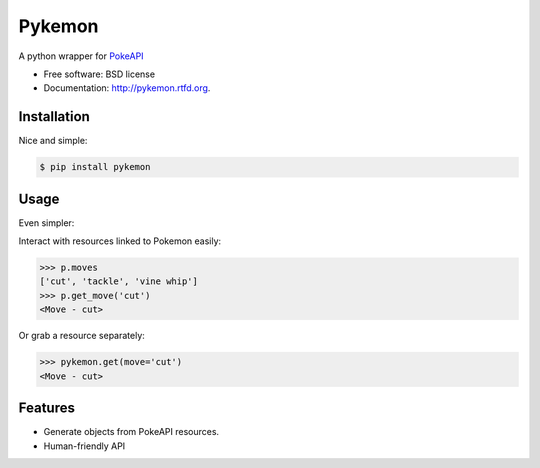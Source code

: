 ===============================
Pykemon
===============================

.. image:: https://badge.fury.io/py/pykemon.png
    :target: http://badge.fury.io/py/pykemon

.. image:: https://travis-ci.org/phalt/pykemon.png?branch=master
        :target: https://travis-ci.org/phalt/pykemon

.. image:: https://pypip.in/d/pykemon/badge.png
        :target: https://crate.io/packages/pykemon?version=latest

A python wrapper for `PokeAPI <http://pokeapi.co>`_

* Free software: BSD license
* Documentation: http://pykemon.rtfd.org.


Installation
------------

Nice and simple:

.. code-block:: python

    $ pip install pykemon


Usage
-----

Even simpler:

.. code-block:: python
    >>> from pykemon import pykemon
    >>> pykemon.get(pokemon='bulbasaur')
    <Pokemon - Bulbasaur>
    >>> p = pykemon.get(pokemon_id=1)
    <Pokemon - Bulbasaur>

Interact with resources linked to Pokemon easily:

.. code-block:: python

    >>> p.moves
    ['cut', 'tackle', 'vine whip']
    >>> p.get_move('cut')
    <Move - cut>

Or grab a resource separately:

.. code-block:: python

    >>> pykemon.get(move='cut')
    <Move - cut>


Features
--------

* Generate objects from PokeAPI resources.

* Human-friendly API
